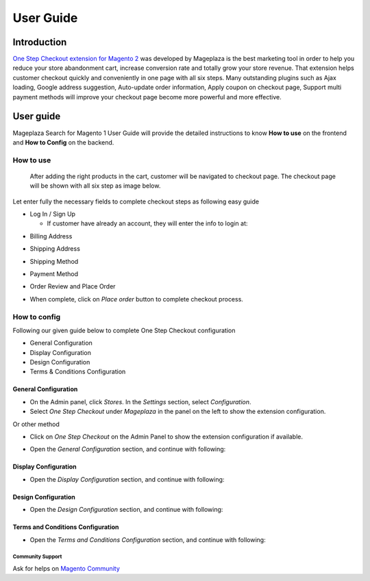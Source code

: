 ===========
User Guide
===========

Introduction
----------------

`One Step Checkout extension for Magento 2`_ was developed by Mageplaza is the best marketing tool in order to help you reduce your store abandonment cart, increase conversion rate and totally grow your store revenue. That extension helps customer checkout quickly and conveniently in one page with all six steps. Many outstanding plugins such as Ajax loading, Google address suggestion, Auto-update order information, Apply coupon on checkout page, Support multi payment methods will improve your checkout page become more powerful and more effective. 

User guide
---------------

Mageplaza Search for Magento 1 User Guide will provide the detailed instructions to know **How to use** on the frontend and **How to Config** on the backend.

How to use
^^^^^^^^^^^^^

 After adding the right products in the cart, customer will be navigated to checkout page. The checkout page will be shown with all six step as image below.

.. image:: https://i.imgur.com/L3DL0Ur.png

Let enter fully the necessary fields to complete checkout steps as following easy guide

* Log In / Sign Up

  * If customer have already an account, they will enter the info to login at:
 
.. image::  https://i.imgur.com/2Ycj95V.png

  * If customer still don't have an account, please create a new account at: 
 
.. image::  http://i.imgur.com/dtOQWQo.png

* Billing Address

.. image::  https://i.imgur.com/GJ1fp1j.png

  * Customer enter their personal information: Full name, last name, email
  * Enter some characters in address field, Auto-suggest address technology will show the address suggestion, customer just choose the right one. Or other method, click on `Location` button and then customer address will be automatically fillfull in corresponding fields

* Shipping Address

.. image::  https://i.imgur.com/Ka6hyFN.png

  * If customer want to ship to same address with billing address, just mark `Ship to same address`
  * If not, please leave mark at `Ship to same address` field, the shipping address section will be shown with required information that need to fill.
  * Enter full your shipping address in the shipping address section

* Shipping Method

.. image::  https://i.imgur.com/fnbfXWK.png

  * Depending on the configuration in the backend, the shipping method will be displayed for customer choosing.
  * Just choose the shipping method that suitable with customer requirement

* Payment Method

.. image::  https://i.imgur.com/xTHxbVV.png

  * Choose the payment method
  * Enter right information in the required fields

* Order Review and Place Order

.. image::  https://i.imgur.com/img8Qdb.png

  * Overview your order with product name, price and quantity
  * Customer can change/edit easily the product quantity by using minus or plus button.
  * Customer can remove or add more product immediately in checkout page by using `x` button or clicking on `Edit your cart` button
  * Check the Subtotal, Tax and Grant Total detail clearly
  * In the `Coupon Code` field, enter the coupon code that customer want to apply, then click on `Apply Coupon` button
  * Customer can leave their comments about their order, product in the `Comments` field
  * Mark the `Sign up newsletter` if customer would like to receive the newsletters from provider.
  
* When complete, click on `Place order` button to complete checkout process.


How to config
^^^^^^^^^^^^^^^^^

Following our given guide below to complete One Step Checkout configuration

* General Configuration
* Display Configuration
* Design Configuration
* Terms & Conditions Configuration

General Configuration
`````````````````````````

* On the Admin panel, click `Stores`. In the `Settings` section, select `Configuration`.
* Select `One Step Checkout` under `Mageplaza` in the panel on the left to show the extension configuration.

Or other method

* Click on `One Step Checkout` on the Admin Panel to show the extension configuration if available.

.. image::  https://i.imgur.com/fSj2Py1.png

* Open the `General Configuration` section, and continue with following:

.. image::  https://i.imgur.com/F0y1cQa.png

  * In the `Enable One Step Checkout` field, select `Yes` to enable One Step Checkout extension
  * In the `One Step Checkout Page Title` field, enter the page title you want
  * In the `One Step Checkout Description` field, enter the short description to describe the One Step Checkout page
  * In the `Default Country` field, select default country for Billing address and Shipping address.
  * In the `Default Shipping Method` field, set default shipping method in the checkout process.
  * In the `Default Payment Method` field, set default payment method in the checkout process.
  * In the `Allow Guest Checkout` field, select `Yes` to allow checking out as a guest. Guest can create an account in the checkout page.
  * In the `Allow shipping To Different Address` field, select `Yes` to allow customers can shipping to a different address from billing address.
  * In the `Use Auto Suggestion Technology` field, select one of the following options

    * No: if you don't want to use auto suggestion technology
    * Google: if you select `Google` option, when customer fills address fields, it will suggest a list of full addresses.
    * Capture+ by PCA Predict:

Display Configuration
``````````````````````````

* Open the `Display Configuration` section, and continue with following:

.. image::  http://i.imgur.com/ZgPzns6.png

 
  * In the `Show Order Review Section` field, the Order Review is enabled by default, if you want to disable to review order, let select `Disabled` option.
  * In the `Show Product Thumbnail Image` field, select `Yes` allow to show product thumbnail image
  * In the `Thumbnail Image Width` field, enter the width in pixel 
  * In the `Thumbnail Image Height` field, enter the height in pixel
  * In the `Show Edit Cart Link` field, select `Yes` to allow showing edit cart link
  * In the `Discount Code Section` field, select `Enabled` to show Discount Code box in Checkout page.
  * In the `"Apply Coupon" Button` field, if "Disabled", Coupon code will be validated automatically after enter coupon code.

.. image::  http://i.imgur.com/arz1MdP.png

  * In the `Order Comment` field, selec `Enabled` to show the Order Comment box that allow to customer enter their comment in order.
  * In the `Gift Message` field, select `Enabled` to show the Gift Message box that allow to customer enter their gift message to send friends
  * In the `Gift Wrap` field, select `Enabled` if you allow customer to chose Gift Wrap option

  If you allow to show Gift Wrap option, two following fields will be shown

    * `Calculate Method` field, select `Per Order` or `Per Item` to calculate gift wrap fee based on item or order.
    * `Amount` field, enter the amount of gift wrap fee.

  * In the `Newsletter Checkbox` field, select `Enabled` if you want to show Sign up newsletter selection
  * In the `Checked Newsletter by default` field, select `No` if you don't want to check newsletter by default

Design Configuration
``````````````````````

* Open the `Design Configuration` section, and continue with following:

.. image::  https://i.imgur.com/k8RJkLN.png


  * In the `Checkout Page Layout` field, select one of the following layout

    * 1 column
    * 2 columns
    * 3 columns

  * In the `Popup Effect` field, select one of the following effects to show the popup

    * Zoom
    * Newspaper
    * Horizontal move
    * Move from top
    * 3D unfold
    * Zoom-out

  * In the `Heading` field, select `Icon` or `Number` to display in heading
  * In the `Heading Style` field, there are 3 choices for you

    * Style 1
    * Style 2
    * Style 3

  * In the `Heading Text Color` field, choose color for the heading text
  * In the `Heading Background Color` field, select one of following option to match your site

    * Default
    * Orange
    * Green
    * Black
    * Blue
    * Dark blue
    * Pink
    * Red
    * Violet
    * Custom

  * In the `Custom Heading Background Color` field, choose the color code that is suitable with your brand
  * In the `Place Order button color` field, choose the color for the place order button which should be highlight to attract customer the most.
  * In the `Add jQuery Library` field, should select `No` if you have ready jQuery in all pages.

Terms and Conditions Configuration
```````````````````````````````````````

* Open the `Terms and Conditions Configuration` section, and continue with following: 

.. image::  https://i.imgur.com/wazTHSO.png

  * In the `Terms and Conditions (TOS)` field, select `Yes` to show the terms and conditions
  * In the `Have to read TOS before checking the checkbox` field, select `No` if you want customers have to read all TOS before clicking on Accept 
  * In the `Checkbox Text` field, 
  * In the `Terms and Conditions Title` field, enter the title of the terms and conditions 
  * In the `Terms and Conditions Content` field, enter the content of the terms and conditions


.. _One Step Checkout extension for Magento 2: https://www.mageplaza.com/magento-2-one-step-checkout-extension/

Community Support
~~~~~~~~~~~~~~~~~~~

Ask for helps on `Magento Community`_

.. _Magento Community: http://magento.stackexchange.com/
